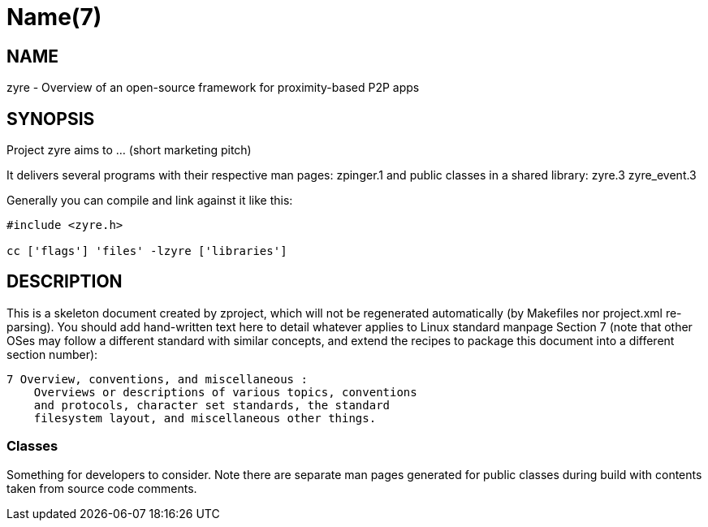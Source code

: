 Name(7)
=======


NAME
----
zyre - Overview of an open-source framework for proximity-based P2P apps


SYNOPSIS
--------

Project zyre aims to ... (short marketing pitch)

It delivers several programs with their respective man pages:
 zpinger.1
and public classes in a shared library:
 zyre.3 zyre_event.3

Generally you can compile and link against it like this:
----
#include <zyre.h>

cc ['flags'] 'files' -lzyre ['libraries']
----


DESCRIPTION
-----------

This is a skeleton document created by zproject, which will not be
regenerated automatically (by Makefiles nor project.xml re-parsing).
You should add hand-written text here to detail whatever applies to
Linux standard manpage Section 7 (note that other OSes may follow
a different standard with similar concepts, and extend the recipes
to package this document into a different section number):

----
7 Overview, conventions, and miscellaneous :
    Overviews or descriptions of various topics, conventions
    and protocols, character set standards, the standard
    filesystem layout, and miscellaneous other things.
----

Classes
~~~~~~~

Something for developers to consider. Note there are separate man
pages generated for public classes during build with contents taken
from source code comments.


